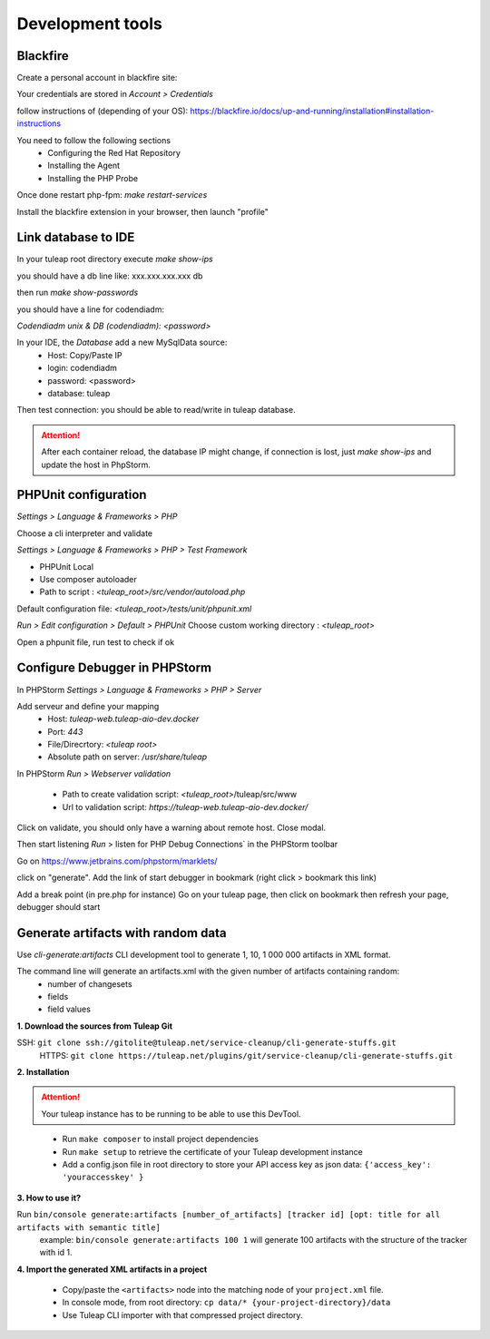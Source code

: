 Development tools
=================

Blackfire
---------

Create a personal account in blackfire site:

Your credentials are stored in `Account > Credentials`

follow instructions of (depending of your OS):
https://blackfire.io/docs/up-and-running/installation#installation-instructions

You need to follow the following sections
 - Configuring the Red Hat Repository
 - Installing the Agent
 - Installing the PHP Probe

Once done restart php-fpm: `make restart-services`

Install the blackfire extension in your browser, then launch "profile"


Link database to IDE
--------------------

In your tuleap root directory execute
`make show-ips`

you should have a db line like:
xxx.xxx.xxx.xxx db


then run `make show-passwords`

you should have a line for codendiadm:

`Codendiadm unix & DB (codendiadm): <password>`


In your IDE, the `Database` add a new MySqlData source:
 - Host: Copy/Paste IP
 - login: codendiadm
 - password: <password>
 - database: tuleap

Then test connection: you should be able to read/write in tuleap database.

.. attention::

    After each container reload, the database IP might change, if connection is lost, just `make show-ips` and update the host in PhpStorm.



PHPUnit configuration
---------------------

`Settings > Language & Frameworks > PHP`

Choose a cli interpreter and validate

`Settings > Language & Frameworks > PHP > Test Framework`

- PHPUnit Local
- Use composer autoloader
- Path to script : `<tuleap_root>/src/vendor/autoload.php`

Default configuration file: `<tuleap_root>/tests/unit/phpunit.xml`

`Run > Edit configuration > Default > PHPUnit`
Choose custom working directory : `<tuleap_root>`

Open a phpunit file, run test to check if ok

Configure Debugger in PHPStorm
------------------------------

In PHPStorm `Settings > Language & Frameworks > PHP > Server`


Add serveur and define your mapping
 - Host: `tuleap-web.tuleap-aio-dev.docker`
 - Port: `443`
 - File/Direcrtory: `<tuleap root>`
 - Absolute path on server: `/usr/share/tuleap`

In PHPStorm `Run > Webserver validation`

 - Path to create validation script: `<tuleap_root>`/tuleap/src/www
 - Url to validation script: `https://tuleap-web.tuleap-aio-dev.docker/`

Click on validate, you should only have a warning about remote host.
Close modal.

Then start listening `Run` > listen for PHP Debug Connections` in the PHPStorm toolbar


Go on https://www.jetbrains.com/phpstorm/marklets/

click on "generate".
Add the link of start debugger in bookmark (right click > bookmark this link)

Add a break point (in pre.php for instance)
Go on your tuleap page, then click on bookmark then refresh your page,
debugger should start


Generate artifacts with random data
-----------------------------------

Use *cli-generate:artifacts* CLI development tool to generate 1, 10, 1 000 000 artifacts in XML format.

The command line will generate an artifacts.xml with the given number of artifacts containing random:
 * number of changesets
 * fields
 * field values

**1. Download the sources from Tuleap Git**

SSH: ``git clone ssh://gitolite@tuleap.net/service-cleanup/cli-generate-stuffs.git``
    HTTPS: ``git clone https://tuleap.net/plugins/git/service-cleanup/cli-generate-stuffs.git``


**2. Installation**

.. attention::

    Your tuleap instance has to be running to be able to use this DevTool.

\

 * Run ``make composer`` to install project dependencies
 * Run ``make setup`` to retrieve the certificate of your Tuleap development instance
 * Add a config.json file in root directory to store your API access key as json data: ``{'access_key': 'youraccesskey' }``
\

**3. How to use it?**

Run ``bin/console generate:artifacts [number_of_artifacts] [tracker id] [opt: title for all artifacts with semantic title]``
    example: ``bin/console generate:artifacts 100 1`` will generate 100 artifacts with the structure of the tracker with id 1.


**4. Import the generated XML artifacts in a project**

 * Copy/paste the ``<artifacts>`` node into the matching node of your ``project.xml`` file.
 * In console mode, from root directory: ``cp data/* {your-project-directory}/data``
 * Use Tuleap CLI importer with that compressed project directory.